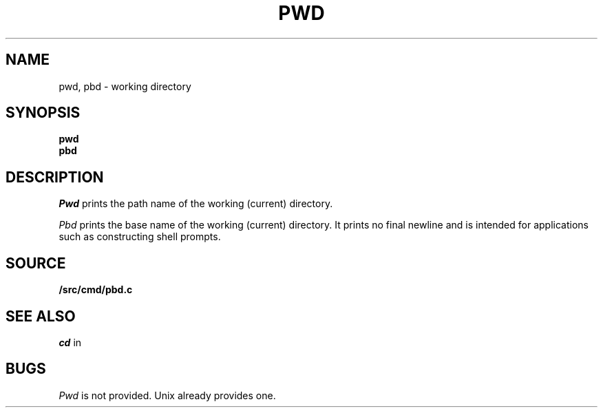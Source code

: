 .TH PWD 1
.SH NAME
pwd, pbd \- working directory
.SH SYNOPSIS
.B pwd
.br
.B pbd
.SH DESCRIPTION
.I Pwd
prints the path name of the working (current) directory.
.PP
.I Pbd
prints the base name of the working (current) directory.
It prints no final newline and is intended for applications
such as constructing shell prompts.
.SH SOURCE
.B \*9/src/cmd/pbd.c
.SH SEE ALSO
.I cd
in
.IM rc (1) ,
.IM getwd (3)
.SH BUGS
.I Pwd
is not provided.
Unix already provides one.
